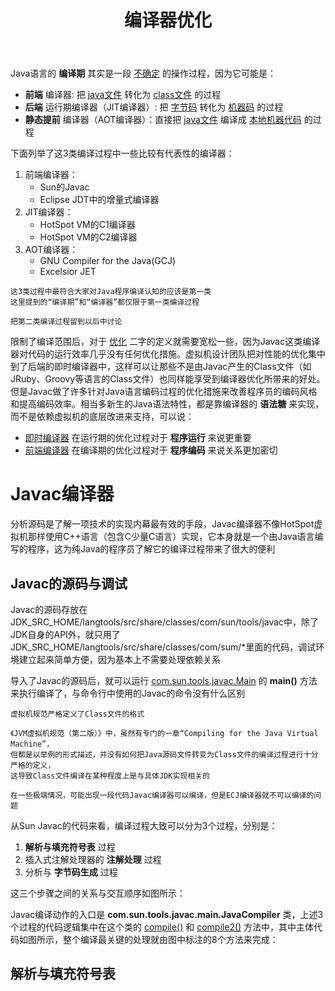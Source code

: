 #+TITLE: 编译器优化
#+HTML_HEAD: <link rel="stylesheet" type="text/css" href="css/main.css" />
#+HTML_LINK_UP: thread_safe.html   
#+HTML_LINK_HOME: jvm.html
#+OPTIONS: num:nil timestamp:nil ^:nil

Java语言的 *编译期* 其实是一段 _不确定_ 的操作过程，因为它可能是：
+ *前端* 编译器: 把 _java文件_ 转化为 _class文件_ 的过程
+ *后端* 运行期编译器（JIT编译器）: 把 _字节码_ 转化为 _机器码_ 的过程
+ *静态提前* 编译器（AOT编译器）：直接把 _java文件_ 编译成 _本地机器代码_ 的过程

下面列举了这3类编译过程中一些比较有代表性的编译器：
1. 前端编译器：
   + Sun的Javac
   + Eclipse JDT中的增量式编译器
2. JIT编译器：
   + HotSpot VM的C1编译器
   + HotSpot VM的C2编译器
3. AOT编译器：
   + GNU Compiler for the Java(GCJ)
   + Excelsior JET

#+BEGIN_EXAMPLE
  这3类过程中最符合大家对Java程序编译认知的应该是第一类
  这里提到的“编译期”和“编译器”都仅限于第一类编译过程

  把第二类编译过程留到以后中讨论
#+END_EXAMPLE

限制了编译范围后，对于 _优化_ 二字的定义就需要宽松一些，因为Javac这类编译器对代码的运行效率几乎没有任何优化措施。虚拟机设计团队把对性能的优化集中到了后端的即时编译器中，这样可以让那些不是由Javac产生的Class文件（如JRuby、Groovy等语言的Class文件）也同样能享受到编译器优化所带来的好处。但是Javac做了许多针对Java语言编码过程的优化措施来改善程序员的编码风格和提高编码效率。相当多新生的Java语法特性，都是靠编译器的 *语法糖* 来实现，而不是依赖虚拟机的底层改进来支持，可以说：
+ _即时编译器_ 在运行期的优化过程对于 *程序运行* 来说更重要
+ _前端编译器_ 在编译期的优化过程对于 *程序编码* 来说关系更加密切

* Javac编译器
 分析源码是了解一项技术的实现内幕最有效的手段，Javac编译器不像HotSpot虚拟机那样使用C++语言（包含C少量C语言）实现，它本身就是一个由Java语言编写的程序，这为纯Java的程序员了解它的编译过程带来了很大的便利

** Javac的源码与调试 
Javac的源码存放在JDK_SRC_HOME/langtools/src/share/classes/com/sun/tools/javac中，除了JDK自身的API外，就只用了JDK_SRC_HOME/langtools/src/share/classes/com/sum/*里面的代码，调试环境建立起来简单方便，因为基本上不需要处理依赖关系

导入了Javac的源码后，就可以运行 _com.sun.tools.javac.Main_ 的 *main()* 方法来执行编译了，与命令行中使用的Javac的命令没有什么区别

#+BEGIN_EXAMPLE
  虚拟机规范严格定义了Class文件的格式

  《JVM虚拟机规范（第二版）》中，虽然有专门的一章“Compiling for the Java Virtual Machine”，
  但都是以举例的形式描述，并没有如何把Java源码文件转变为Class文件的编译过程进行十分严格的定义，
  这导致Class文件编译在某种程度上是与具体JDK实现相关的

  在一些极端情况，可能出现一段代码Javac编译器可以编译，但是ECJ编译器就不可以编译的问题
#+END_EXAMPLE

从Sun Javac的代码来看，编译过程大致可以分为3个过程，分别是：
1.  *解析与填充符号表* 过程
2. 插入式注解处理器的 *注解处理* 过程
3. 分析与 *字节码生成* 过程

这三个步骤之间的关系与交互顺序如图所示：
     #+ATTR_HTML: image :width 70% 
     [[file:pic/javac-compilation.jpg]] 

 Javac编译动作的入口是 *com.sun.tools.javac.main.JavaCompiler* 类，上述3个过程的代码逻辑集中在这个类的 _compile()_ 和 _compile2()_ 方法中，其中主体代码如图所示，整个编译最关键的处理就由图中标注的8个方法来完成：

     #+ATTR_HTML: image :width 70% 
     [[file:pic/JavaCompiler.jpg]] 

     #+ATTR_HTML: image :width 70% 
     [[file:pic/JavaCompiler.png]] 

** 解析与填充符号表
